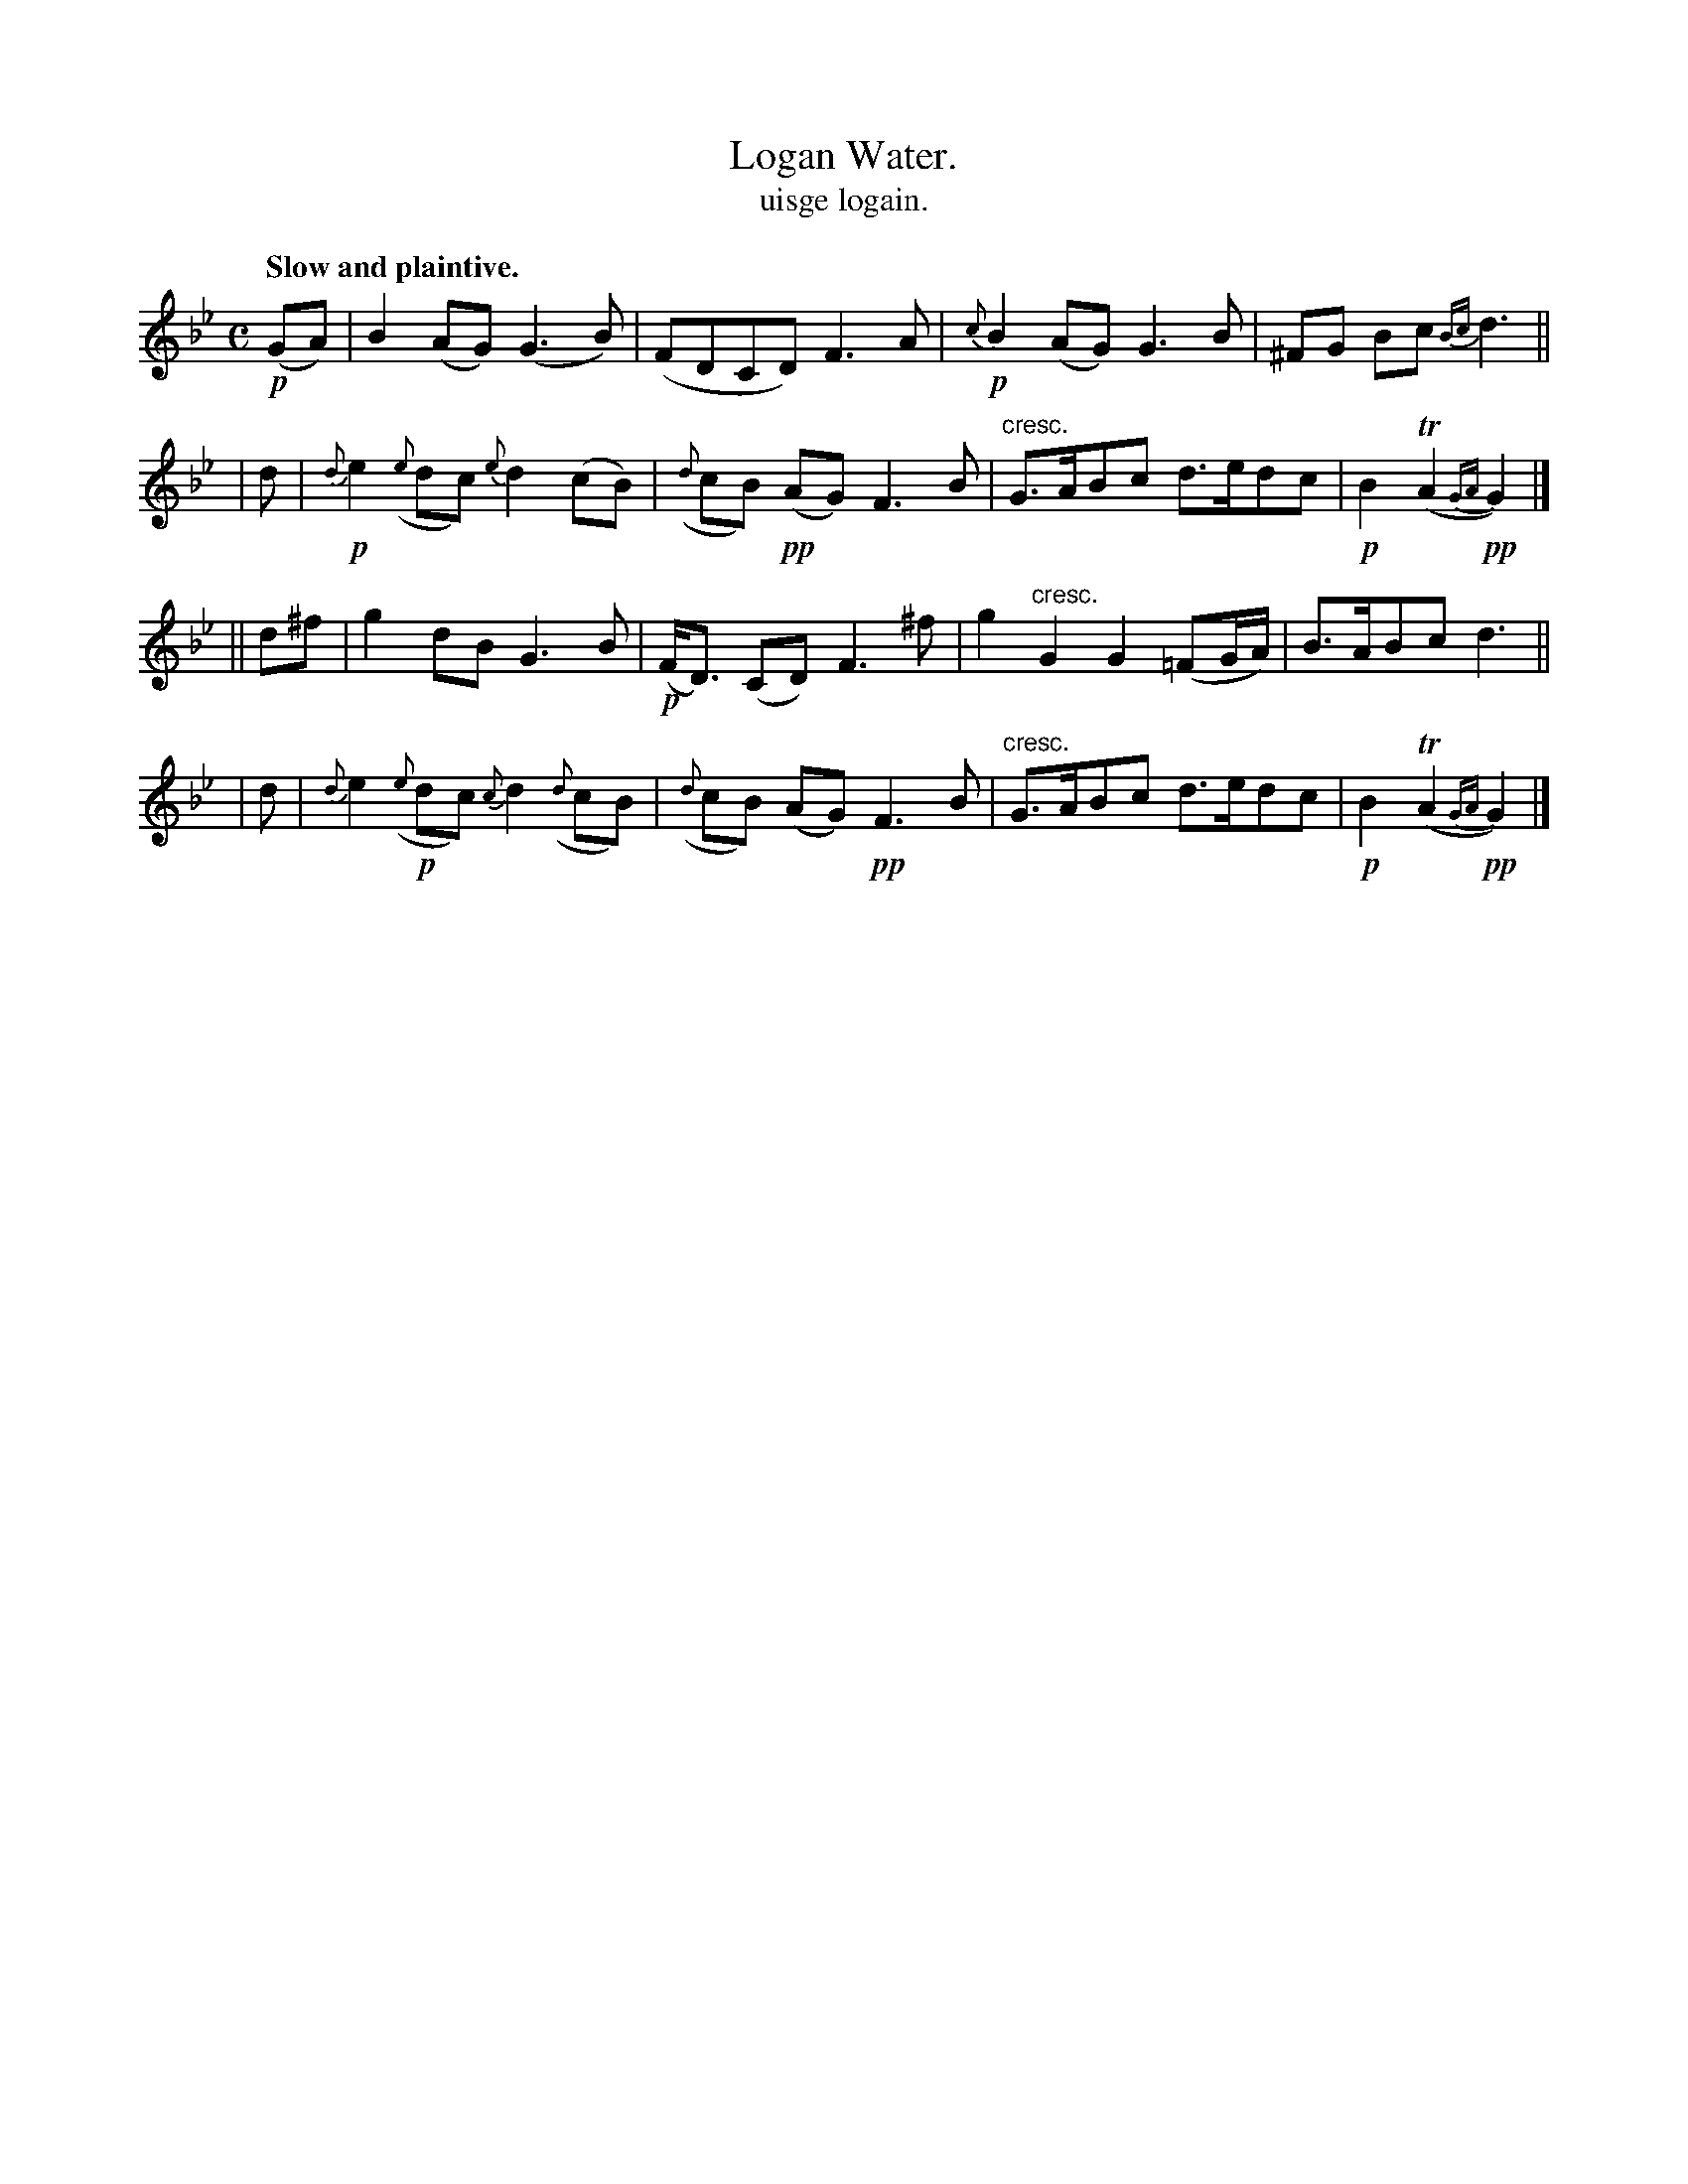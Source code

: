 X: 576
T: Logan Water.
T: uisge logain.
R: air
%S: s:4 b:16(4+4+4+4)
B: O'Neill's 1850 #576
Z: J.B. Walsh walsh@math.ubc.ca
Q: "Slow and plaintive."
M: C
L: 1/8
K: Gm
!p!(GA) | B2 (AG) (G3 B) | (FDCD) F3A | !p!{c}B2 (AG) G3 B | ^FG Bc {Bc}d3 ||
|  d   | !p!{d}e2 ({e}dc) {e}d2 (cB) | ({d}cB) !pp!(AG) F3 B | "cresc."G>ABc d>edc | !p!B2 T(A2 !pp!{GA}G2) |]
|| d^f | g2 dB G3 B | !p!(F<D) (CD) F3 ^f | g2 "cresc."G2 G2(=FG/A/) | B>ABc d3 ||
|  d   | {d}e2 !p!({e}dc) {c}d2 ({d}cB) | ({d}cB) (AG) !pp!F3 B | "cresc."G>ABc d>edc | !p!B2 T(A2 !pp!{GA}G2) |]
